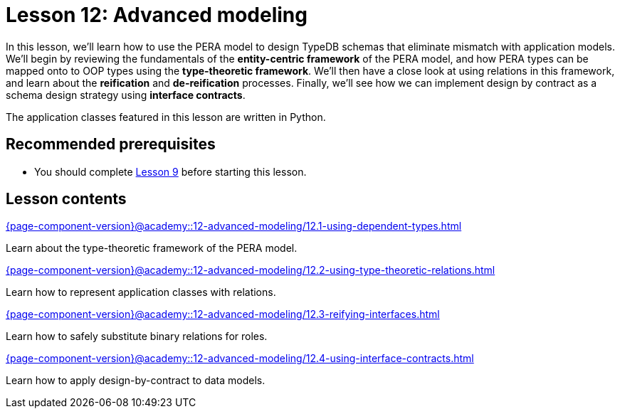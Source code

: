 = Lesson 12: Advanced modeling
:page-aliases: {page-component-version}@academy::12-advanced-modeling/12-advanced-modeling.adoc
:page-preamble-card: 1

In this lesson, we'll learn how to use the PERA model to design TypeDB schemas that eliminate mismatch with application models. We'll begin by reviewing the fundamentals of the *entity-centric framework* of the PERA model, and how PERA types can be mapped onto to OOP types using the *type-theoretic framework*. We'll then have a close look at using relations in this framework, and learn about the *reification* and *de-reification* processes. Finally, we'll see how we can implement design by contract as a schema design strategy using *interface contracts*.

The application classes featured in this lesson are written in Python.

== Recommended prerequisites

* You should complete xref:{page-component-version}@academy::9-modeling-schemas/overview.adoc[Lesson 9] before starting this lesson.

== Lesson contents

[cols-2]
--
.xref:{page-component-version}@academy::12-advanced-modeling/12.1-using-dependent-types.adoc[]
[.clickable]
****
Learn about the type-theoretic framework of the PERA model.
****

.xref:{page-component-version}@academy::12-advanced-modeling/12.2-using-type-theoretic-relations.adoc[]
[.clickable]
****
Learn how to represent application classes with relations.
****

.xref:{page-component-version}@academy::12-advanced-modeling/12.3-reifying-interfaces.adoc[]
[.clickable]
****
Learn how to safely substitute binary relations for roles.
****

.xref:{page-component-version}@academy::12-advanced-modeling/12.4-using-interface-contracts.adoc[]
[.clickable]
****
Learn how to apply design-by-contract to data models.
****
--
